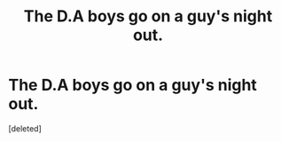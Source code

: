 #+TITLE: The D.A boys go on a guy's night out.

* The D.A boys go on a guy's night out.
:PROPERTIES:
:Score: 0
:DateUnix: 1551526590.0
:DateShort: 2019-Mar-02
:FlairText: Prompt
:END:
[deleted]

